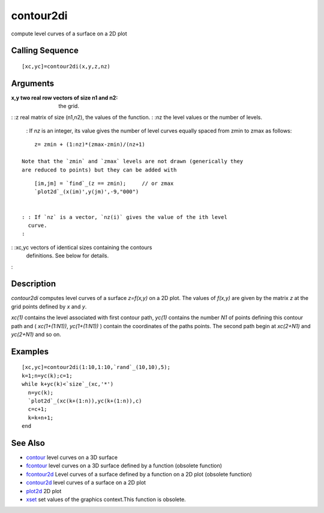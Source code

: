 


contour2di
==========

compute level curves of a surface on a 2D plot



Calling Sequence
~~~~~~~~~~~~~~~~


::

    [xc,yc]=contour2di(x,y,z,nz)




Arguments
~~~~~~~~~

:x,y two real row vectors of size n1 and n2: the grid.
: :z real matrix of size (n1,n2), the values of the function.
: :nz the level values or the number of levels.
    : If `nz` is an integer, its value gives the number of level curves
    equally spaced from zmin to zmax as follows:

::

        z= zmin + (1:nz)*(zmax-zmin)/(nz+1)

    Note that the `zmin` and `zmax` levels are not drawn (generically they
    are reduced to points) but they can be added with

::

        [im,jm] = `find`_(z == zmin);     // or zmax 
        `plot2d`_(x(im)',y(jm)',-9,"000")


    : : If `nz` is a vector, `nz(i)` gives the value of the ith level
      curve.
    :

: :xc,yc vectors of identical sizes containing the contours
  definitions. See below for details.
:



Description
~~~~~~~~~~~

`contour2di` computes level curves of a surface `z=f(x,y)` on a 2D
plot. The values of `f(x,y)` are given by the matrix `z` at the grid
points defined by `x` and `y`.

`xc(1)` contains the level associated with first contour path, `yc(1)`
contains the number `N1` of points defining this contour path and (
`xc(1+(1:N1))`, `yc(1+(1:N1))` ) contain the coordinates of the paths
points. The second path begin at `xc(2+N1)` and `yc(2+N1)` and so on.



Examples
~~~~~~~~


::

    [xc,yc]=contour2di(1:10,1:10,`rand`_(10,10),5);
    k=1;n=yc(k);c=1;
    while k+yc(k)<`size`_(xc,'*')
      n=yc(k);
      `plot2d`_(xc(k+(1:n)),yc(k+(1:n)),c)
      c=c+1;
      k=k+n+1;
    end




See Also
~~~~~~~~


+ `contour`_ level curves on a 3D surface
+ `fcontour`_ level curves on a 3D surface defined by a function
  (obsolete function)
+ `fcontour2d`_ Level curves of a surface defined by a function on a
  2D plot (obsolete function)
+ `contour2d`_ level curves of a surface on a 2D plot
+ `plot2d`_ 2D plot
+ `xset`_ set values of the graphics context.This function is
  obsolete.


.. _plot2d: plot2d.html
.. _fcontour: fcontour.html
.. _fcontour2d: fcontour2d.html
.. _contour2d: contour2d.html
.. _contour: contour.html
.. _xset: xset.html


